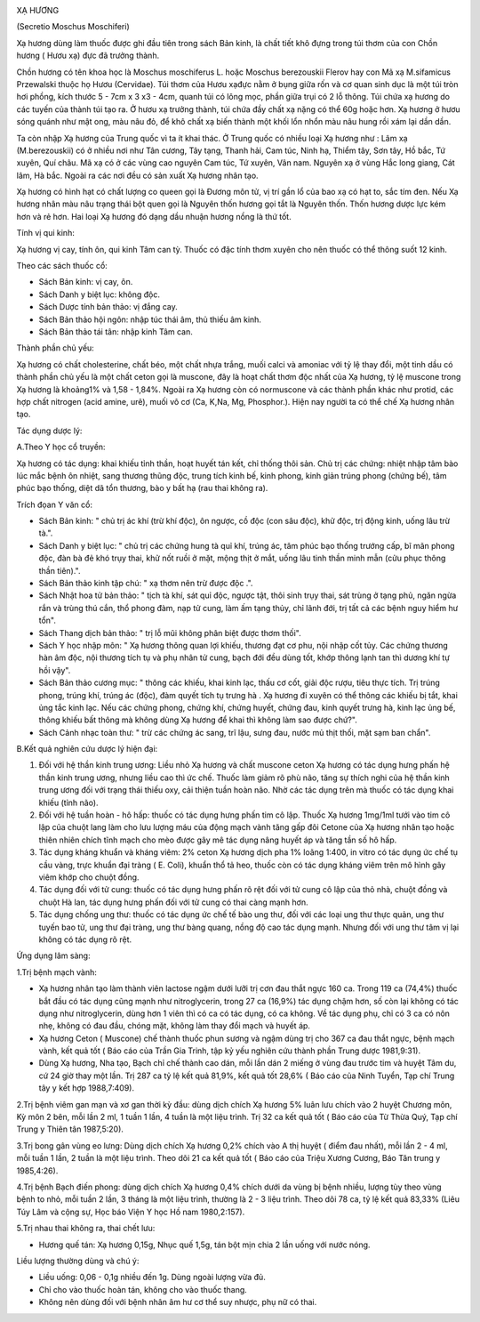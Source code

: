 |image0|

XẠ HƯƠNG

(Secretio Moschus Moschiferi)

Xạ hương dùng làm thuốc được ghi đầu tiên trong sách Bản kinh, là chất
tiết khô đựng trong túi thơm của con Chồn hương ( Hươu xạ) đực đã trưởng
thành.

Chồn hương có tên khoa học là Moschus moschiferus L. hoặc Moschus
berezouskii Flerov hay con Mã xạ M.sifamicus Przewalski thuộc họ Hươu
(Cervidae). Túi thơm của Hươu xạđực nằm ở bụng giữa rốn và cơ quan sinh
dục là một túi tròn hơi phồng, kích thước 5 - 7cm x 3 x3 - 4cm, quanh
túi có lông mọc, phần giữa trụi có 2 lỗ thông. Túi chứa xạ hương do các
tuyến của thành túi tạo ra. Ở hươu xạ trưởng thành, túi chứa đầy chất xạ
nặng có thể 60g hoặc hơn. Xạ hương ở hươu sóng quánh như mật ong, màu
nâu đỏ, để khô chất xạ biến thành một khối lổn nhổn màu nâu hung rồi xám
lại dần dần.

Ta còn nhập Xạ hương của Trung quốc vì ta ít khai thác. Ở Trung quốc có
nhiều loại Xạ hương như : Lâm xạ (M.berezouskii) có ở nhiều nơi như Tân
cương, Tây tạng, Thanh hải, Cam túc, Ninh hạ, Thiểm tây, Sơn tây, Hồ
bắc, Tứ xuyên, Quí châu. Mã xạ có ở các vùng cao nguyên Cam túc, Tứ
xuyên, Vân nam. Nguyên xạ ở vùng Hắc long giang, Cát lâm, Hà bắc. Ngoài
ra các nơi đều có sản xuất Xạ hương nhân tạo.

Xạ hương có hình hạt có chất lượng co queen gọi là Đương môn tử, vị trí
gần lổ của bao xạ có hạt to, sắc tím đen. Nếu Xạ hương nhân màu nâu
trạng thái bột quen gọi là Nguyên thốn hương gọi tắt là Nguyên thốn.
Thốn hương dược lực kém hơn và rẻ hơn. Hai loại Xạ hương đó dạng dầu
nhuận hương nồng là thứ tốt.

Tính vị qui kinh:

Xạ hương vị cay, tính ôn, qui kinh Tâm can tỳ. Thuốc có đặc tính thơm
xuyên cho nên thuốc có thể thông suốt 12 kinh.

Theo các sách thuốc cổ:

-  Sách Bản kinh: vị cay, ôn.
-  Sách Danh y biệt lục: không độc.
-  Sách Dược tính bản thảo: vị đắng cay.
-  Sách Bản thảo hội ngôn: nhập túc thái âm, thủ thiếu âm kinh.
-  Sách Bản thảo tái tân: nhập kinh Tâm can.

Thành phần chủ yếu:

Xạ hương có chất cholesterine, chất béo, một chất nhựa trắng, muối calci
và amoniac với tỷ lệ thay đổi, một tinh dầu có thành phần chủ yếu là một
chất ceton gọi là muscone, đây là hoạt chất thơm độc nhất của Xạ hương,
tỷ lệ muscone trong Xạ hương là khoảng1% và 1,58 - 1,84%. Ngoài ra Xạ
hương còn có normuscone và các thành phần khác như protid, các hợp chất
nitrogen (acid amine, urê), muối vô cơ (Ca, K,Na, Mg, Phosphor.). Hiện
nay người ta có thể chế Xạ hương nhân tạo.

Tác dụng dược lý:

A.Theo Y học cổ truyền:

Xạ hương có tác dụng: khai khiếu tỉnh thần, hoạt huyết tán kết, chỉ
thống thôi sản. Chủ trị các chứng: nhiệt nhập tâm bào lúc mắc bệnh ôn
nhiệt, sang thương thũng độc, trung tích kinh bế, kinh phong, kinh giản
trúng phong (chứng bế), tâm phúc bạo thống, diệt dã tổn thương, bào y
bất hạ (rau thai không ra).

Trích đọan Y văn cổ:

-  Sách Bản kinh: " chủ trị ác khí (trừ khí độc), ôn ngược, cồ độc (con
   sâu độc), khử độc, trị động kinh, uống lâu trừ tà.".
-  Sách Danh y biệt lục: " chủ trị các chứng hung tà quỉ khí, trúng ác,
   tâm phúc bạo thống trướng cấp, bĩ mãn phong độc, đàn bà đẻ khó trụy
   thai, khử nốt ruồi ở mặt, mộng thịt ở mắt, uống lâu tinh thần minh
   mẫn (cửu phục thông thần tiên).".
-  Sách Bản thảo kinh tập chú: " xạ thơm nên trừ được độc .".
-  Sách Nhật hoa tử bản thảo: " tịch tà khí, sát quỉ độc, ngược tật,
   thôi sinh trụy thai, sát trùng ở tạng phủ, ngăn ngừa rắn và trùng thú
   cắn, thổ phong đàm, nạp tử cung, làm ấm tạng thủy, chỉ lãnh đới, trị
   tất cả các bệnh nguy hiểm hư tổn".
-  Sách Thang dịch bản thảo: " trị lỗ mũi không phân biệt được thơm
   thối".
-  Sách Y học nhập môn: " Xạ hương thông quan lợi khiếu, thương đạt cơ
   phu, nội nhập cốt tủy. Các chứng thương hàn âm độc, nội thương tích
   tụ và phụ nhân tử cung, bạch đới đều dùng tốt, khớp thông lạnh tan
   thì dương khí tự hồi vậy".
-  Sách Bản thảo cương mục: " thông các khiếu, khai kinh lạc, thấu cơ
   cốt, giải độc rượu, tiêu thực tích. Trị trúng phong, trúng khí, trúng
   ác (độc), đàm quyết tích tụ trưng hà . Xạ hương đi xuyên có thể thông
   các khiếu bị tắt, khai ủng tắc kinh lạc. Nếu các chứng phong, chứng
   khí, chứng huyết, chứng đau, kinh quyết trưng hà, kinh lạc ủng bế,
   thông khiếu bất thông mà không dùng Xạ hương để khai thì không làm
   sao được chứ?".
-  Sách Cảnh nhạc toàn thư: " trừ các chứng ác sang, trĩ lậu, sưng đau,
   nước mủ thịt thối, mặt sạm ban chẩn".

B.Kết quả nghiên cứu dược lý hiện đại:

#. Đối với hệ thần kinh trung ương: Liều nhỏ Xạ hương và chất muscone
   ceton Xạ hương có tác dụng hưng phấn hệ thần kinh trung ương, nhưng
   liều cao thì ức chế. Thuốc làm giảm rõ phù não, tăng sự thích nghi
   của hệ thần kinh trung ương đối với trạng thái thiếu oxy, cải thiện
   tuần hoàn não. Nhờ các tác dụng trên mà thuốc có tác dụng khai khiếu
   (tỉnh não).
#. Đối với hệ tuần hoàn - hô hấp: thuốc có tác dụng hưng phấn tim cô
   lập. Thuốc Xạ hương 1mg/1ml tưới vào tim cô lập của chuột lang làm
   cho lưu lượng máu của động mạch vành tăng gấp đôi Cetone của Xạ hương
   nhân tạo hoặc thiên nhiên chích tĩnh mạch cho mèo được gây mê tác
   dụng nâng huyết áp và tăng tần số hô hấp.
#. Tác dụng kháng khuẩn và kháng viêm: 2% ceton Xạ hương dịch pha 1%
   loãng 1:400, in vitro có tác dụng ức chế tụ cầu vàng, trực khuẩn đại
   tràng ( E. Coli), khuẩn thổ tả heo, thuốc còn có tác dụng kháng viêm
   trên mô hình gây viêm khớp cho chuột đồng.
#. Tác dụng đối với tử cung: thuốc có tác dụng hưng phấn rõ rệt đối với
   tử cung cô lập của thỏ nhà, chuột đồng và chuột Hà lan, tác dụng hưng
   phấn đối với tử cung có thai càng mạnh hơn.
#. Tác dụng chống ung thư: thuốc có tác dụng ức chế tế bào ung thư, đối
   với các loại ung thư thực quản, ung thư tuyến bao tử, ung thư đại
   tràng, ung thư bàng quang, nồng độ cao tác dụng mạnh. Nhưng đối với
   ung thư tâm vị lại không có tác dụng rõ rệt.

Ứng dụng lâm sàng:

1.Trị bệnh mạch vành:

-  Xạ hương nhân tạo làm thành viên lactose ngậm dưới lưỡi trị cơn đau
   thắt ngực 160 ca. Trong 119 ca (74,4%) thuốc bắt đầu có tác dụng cũng
   mạnh như nitroglycerin, trong 27 ca (16,9%) tác dụng chậm hơn, số còn
   lại không có tác dụng như nitroglycerin, dùng hơn 1 viên thì có ca có
   tác dụng, có ca không. Về tác dụng phụ, chỉ có 3 ca có nôn nhẹ, không
   có đau đầu, chóng mặt, không làm thay đổi mạch và huyết áp.
-  Xạ hương Ceton ( Muscone) chế thành thuốc phun sương và ngậm dùng trị
   cho 367 ca đau thắt ngực, bệnh mạch vành, kết quả tốt ( Báo cáo của
   Trần Gia Trinh, tập kỷ yếu nghiên cứu thành phần Trung dược
   1981,9:31).
-  Dùng Xạ hương, Nha tạo, Bạch chỉ chế thành cao dán, mỗi lần dán 2
   miếng ở vùng đau trước tim và huyệt Tâm du, cứ 24 giờ thay một lần.
   Trị 287 ca tỷ lệ kết quả 81,9%, kết quả tốt 28,6% ( Báo cáo của Ninh
   Tuyển, Tạp chí Trung tây y kết hợp 1988,7:409).

2.Trị bệnh viêm gan mạn và xơ gan thời kỳ đầu: dùng dịch chích Xạ hương
5% luân lưu chích vào 2 huyệt Chương môn, Kỳ môn 2 bên, mỗi lần 2 ml, 1
tuần 1 lần, 4 tuần là một liệu trình. Trị 32 ca kết quả tốt ( Báo cáo
của Từ Thừa Quý, Tạp chí Trung y Thiên tân 1987,5:20).

3.Trị bong gân vùng eo lưng: Dùng dịch chích Xạ hương 0,2% chích vào A
thị huyệt ( điểm đau nhất), mỗi lần 2 - 4 ml, mỗi tuần 1 lần, 2 tuần là
một liệu trình. Theo dõi 21 ca kết quả tốt ( Báo cáo của Triệu Xương
Cương, Báo Tân trung y 1985,4:26).

4.Trị bệnh Bạch điến phong: dùng dịch chích Xạ hương 0,4% chích dưới da
vùng bị bệnh nhiều, lượng tùy theo vùng bệnh to nhỏ, mỗi tuần 2 lần, 3
tháng là một liệu trình, thường là 2 - 3 liệu trình. Theo dõi 78 ca, tỷ
lệ kết quả 83,33% (Liêu Túy Lâm và cộng sự, Học báo Viện Y học Hồ nam
1980,2:157).

5.Trị nhau thai không ra, thai chết lưu:

-  Hương quế tán: Xạ hương 0,15g, Nhục quế 1,5g, tán bột mịn chia 2 lần
   uống với nước nóng.

Liều lượng thường dùng và chú ý:

-  Liều uống: 0,06 - 0,1g nhiều đến 1g. Dùng ngoài lượng vừa đủ.
-  Chỉ cho vào thuốc hoàn tán, không cho vào thuốc thang.
-  Không nên dùng đối với bệnh nhân âm hư cơ thể suy nhược, phụ nữ có
   thai.

 

.. |image0| image:: XAHUONG.JPG
   :width: 50px
   :height: 50px
   :target: XAHUONG_.HTM

